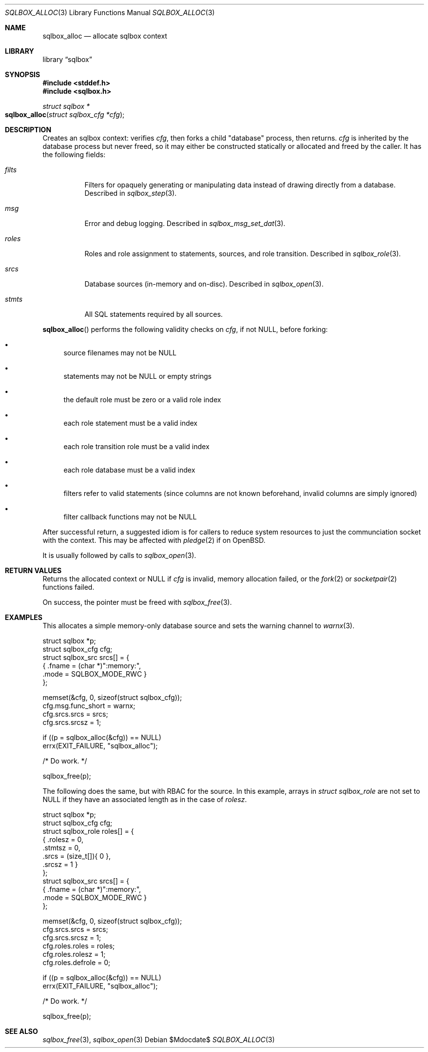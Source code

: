 .\"	$Id$
.\"
.\" Copyright (c) 2019 Kristaps Dzonsons <kristaps@bsd.lv>
.\"
.\" Permission to use, copy, modify, and distribute this software for any
.\" purpose with or without fee is hereby granted, provided that the above
.\" copyright notice and this permission notice appear in all copies.
.\"
.\" THE SOFTWARE IS PROVIDED "AS IS" AND THE AUTHOR DISCLAIMS ALL WARRANTIES
.\" WITH REGARD TO THIS SOFTWARE INCLUDING ALL IMPLIED WARRANTIES OF
.\" MERCHANTABILITY AND FITNESS. IN NO EVENT SHALL THE AUTHOR BE LIABLE FOR
.\" ANY SPECIAL, DIRECT, INDIRECT, OR CONSEQUENTIAL DAMAGES OR ANY DAMAGES
.\" WHATSOEVER RESULTING FROM LOSS OF USE, DATA OR PROFITS, WHETHER IN AN
.\" ACTION OF CONTRACT, NEGLIGENCE OR OTHER TORTIOUS ACTION, ARISING OUT OF
.\" OR IN CONNECTION WITH THE USE OR PERFORMANCE OF THIS SOFTWARE.
.\"
.Dd $Mdocdate$
.Dt SQLBOX_ALLOC 3
.Os
.Sh NAME
.Nm sqlbox_alloc
.Nd allocate sqlbox context
.Sh LIBRARY
.Lb sqlbox
.Sh SYNOPSIS
.In stddef.h
.In sqlbox.h
.Ft struct sqlbox *
.Fo sqlbox_alloc
.Fa "struct sqlbox_cfg *cfg"
.Fc
.Sh DESCRIPTION
Creates an sqlbox context: verifies
.Fa cfg ,
then forks a child
.Qq database
process, then returns.
.Fa cfg
is inherited by the database process but never freed, so it may either
be constructed statically or allocated and freed by the caller.
It has the following fields:
.Bl -tag -width Ds
.It Va filts
Filters for opaquely generating or manipulating data instead of drawing
directly from a database.
Described in
.Xr sqlbox_step 3 .
.It Va msg
Error and debug logging.
Described in
.Xr sqlbox_msg_set_dat 3 .
.It Va roles
Roles and role assignment to statements, sources, and role transition.
Described in
.Xr sqlbox_role 3 .
.It Va srcs
Database sources (in-memory and on-disc).
Described in
.Xr sqlbox_open 3 .
.It Va stmts
All SQL statements required by all sources.
.El
.Pp
.Fn sqlbox_alloc
performs the following validity checks on
.Fa cfg ,
if not
.Dv NULL ,
before forking:
.Bl -bullet
.It
source filenames may not be
.Dv NULL
.It
statements may not be
.Dv NULL
or empty strings
.It
the default role must be zero or a valid role index
.It
each role statement must be a valid index
.It
each role transition role must be a valid index
.It
each role database must be a valid index
.It
filters refer to valid statements (since columns are not known
beforehand, invalid columns are simply ignored)
.It
filter callback functions may not be
.Dv NULL
.El
.Pp
After successful return, a suggested idiom is for callers to reduce
system resources to just the communciation socket with the context.
This may be affected with
.Xr pledge 2
if on
.Ox .
.Pp
It is usually followed by calls to
.Xr sqlbox_open 3 .
.Sh RETURN VALUES
Returns the allocated context or
.Dv NULL
if
.Fa cfg
is invalid, memory allocation failed, or the
.Xr fork 2
or
.Xr socketpair 2
functions failed.
.Pp
On success, the pointer must be freed with
.Xr sqlbox_free 3 .
.\" For sections 2, 3, and 9 function return values only.
.\" .Sh ENVIRONMENT
.\" For sections 1, 6, 7, and 8 only.
.\" .Sh FILES
.\" .Sh EXIT STATUS
.\" For sections 1, 6, and 8 only.
.Sh EXAMPLES
This allocates a simple memory-only database source and sets the warning
channel to
.Xr warnx 3 .
.Bd -literal
struct sqlbox *p;
struct sqlbox_cfg cfg;
struct sqlbox_src srcs[] = {
  { .fname = (char *)":memory:",
    .mode = SQLBOX_MODE_RWC }
};

memset(&cfg, 0, sizeof(struct sqlbox_cfg));
cfg.msg.func_short = warnx;
cfg.srcs.srcs = srcs;
cfg.srcs.srcsz = 1;

if ((p = sqlbox_alloc(&cfg)) == NULL)
  errx(EXIT_FAILURE, "sqlbox_alloc");

/* Do work. */

sqlbox_free(p);
.Ed
.Pp
The following does the same, but with RBAC for the source.
In this example, arrays in
.Vt struct sqlbox_role
are not set to
.Dv NULL
if they have an associated length as in the case of
.Va rolesz .
.Bd -literal
struct sqlbox *p;
struct sqlbox_cfg cfg;
struct sqlbox_role roles[] = {
  { .rolesz = 0,
    .stmtsz = 0,
    .srcs = (size_t[]){ 0 },
    .srcsz = 1 }
};
struct sqlbox_src srcs[] = {
  { .fname = (char *)":memory:",
    .mode = SQLBOX_MODE_RWC }
};

memset(&cfg, 0, sizeof(struct sqlbox_cfg));
cfg.srcs.srcs = srcs;
cfg.srcs.srcsz = 1;
cfg.roles.roles = roles;
cfg.roles.rolesz = 1;
cfg.roles.defrole = 0;

if ((p = sqlbox_alloc(&cfg)) == NULL)
  errx(EXIT_FAILURE, "sqlbox_alloc");

/* Do work. */

sqlbox_free(p);
.Ed
.\" .Sh DIAGNOSTICS
.\" For sections 1, 4, 6, 7, 8, and 9 printf/stderr messages only.
.\" .Sh ERRORS
.\" For sections 2, 3, 4, and 9 errno settings only.
.Sh SEE ALSO
.Xr sqlbox_free 3 ,
.Xr sqlbox_open 3
.\" .Sh STANDARDS
.\" .Sh HISTORY
.\" .Sh AUTHORS
.\" .Sh CAVEATS
.\" .Sh BUGS
.\" .Sh SECURITY CONSIDERATIONS
.\" Not used in OpenBSD.
